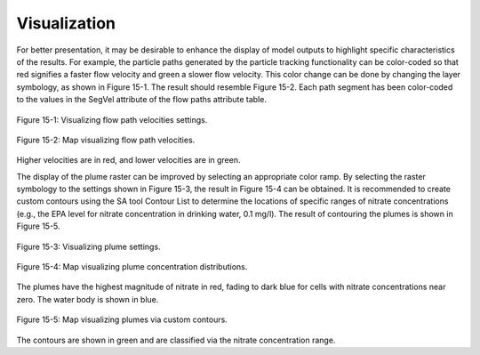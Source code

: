 .. _visualization:

Visualization
=============

For better presentation, it may be desirable to enhance the display of
model outputs to highlight specific characteristics of the results. For
example, the particle paths generated by the particle tracking
functionality can be color-coded so that red signifies a faster flow
velocity and green a slower flow velocity. This color change can be done
by changing the layer symbology, as shown in Figure 15-1. The result
should resemble Figure 15-2. Each path segment has been color-coded to
the values in the SegVel attribute of the flow paths attribute table.

.. figure:: ./media/visualizationMedia/media/image1.png
   :align: center
   :alt: A screenshot of a computer Description automatically generated

   Figure 15-1: Visualizing flow path velocities settings.

.. figure:: ./media/visualizationMedia/media/image2.png
   :align: center
   :alt: A colorful lines on a black background Description automatically generated

   Figure 15-2: Map visualizing flow path velocities.

Higher velocities are in red, and lower velocities are in green.

The display of the plume raster can be improved by selecting an
appropriate color ramp. By selecting the raster symbology to the
settings shown in Figure 15-3, the result in Figure 15-4 can be
obtained. It is recommended to create custom contours using the SA tool
Contour List to determine the locations of specific ranges of nitrate
concentrations (e.g., the EPA level for nitrate concentration in
drinking water, 0.1 mg/l). The result of contouring the plumes is shown
in Figure 15-5.

.. figure:: ./media/visualizationMedia/media/image3.png
   :align: center
   :alt: A screenshot of a computer Description automatically generated

   Figure 15-3: Visualizing plume settings.

.. figure:: ./media/visualizationMedia/media/image4.png
   :align: center
   :alt: A satellite image of a city Description automatically generated

   Figure 15-4: Map visualizing plume concentration distributions.

The plumes have the highest magnitude of nitrate in red, fading to dark
blue for cells with nitrate concentrations near zero. The water body is
shown in blue.

.. figure:: ./media/visualizationMedia/media/image5.png
   :align: center
   :alt: A satellite view of a neighborhood Description automatically generated

   Figure 15-5: Map visualizing plumes via custom contours.

The contours are shown in green and are classified via the nitrate
concentration range.
